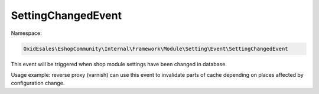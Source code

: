 SettingChangedEvent
===================

Namespace:

.. code-block:: php

    OxidEsales\EshopCommunity\Internal\Framework\Module\Setting\Event\SettingChangedEvent

This event will be triggered when shop module settings have been changed in database.

Usage example: reverse proxy (varnish) can use this event to invalidate parts of cache depending on places
affected by configuration change.
